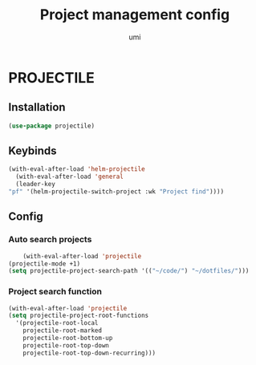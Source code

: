 #+TITLE: Project management config
#+AUTHOR: umi
#+STARTUP: overview

* PROJECTILE
** Installation

#+begin_src emacs-lisp
    (use-package projectile)
#+end_src

** Keybinds

#+begin_src emacs-lisp
  (with-eval-after-load 'helm-projectile
    (with-eval-after-load 'general
    (leader-key
  "pf" '(helm-projectile-switch-project :wk "Project find"))))
#+end_src

** Config
*** Auto search projects

#+begin_src emacs-lisp
      (with-eval-after-load 'projectile
  (projectile-mode +1)
  (setq projectile-project-search-path '(("~/code/") "~/dotfiles/")))
#+End_src

*** Project search function

#+begin_src emacs-lisp
(with-eval-after-load 'projectile
(setq projectile-project-root-functions
  '(projectile-root-local
    projectile-root-marked
    projectile-root-bottom-up
    projectile-root-top-down
    projectile-root-top-down-recurring)))
#+end_src
